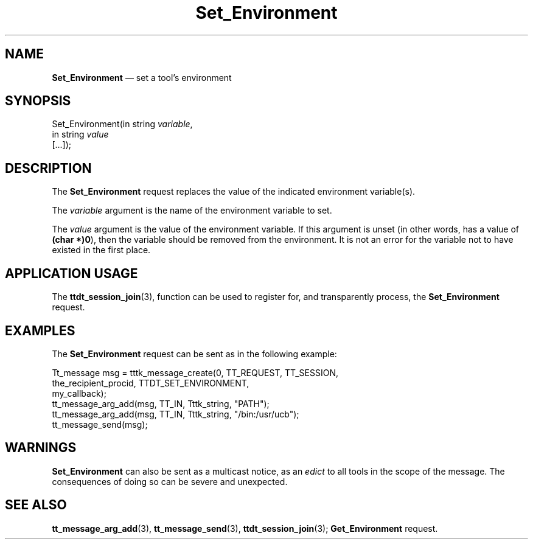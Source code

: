 '\" t
...\" Set_Env.sgm /main/6 1996/09/08 20:15:27 rws $
...\" Set_Env.sgm /main/6 1996/09/08 20:15:27 rws $-->
.de P!
.fl
\!!1 setgray
.fl
\\&.\"
.fl
\!!0 setgray
.fl			\" force out current output buffer
\!!save /psv exch def currentpoint translate 0 0 moveto
\!!/showpage{}def
.fl			\" prolog
.sy sed -e 's/^/!/' \\$1\" bring in postscript file
\!!psv restore
.
.de pF
.ie     \\*(f1 .ds f1 \\n(.f
.el .ie \\*(f2 .ds f2 \\n(.f
.el .ie \\*(f3 .ds f3 \\n(.f
.el .ie \\*(f4 .ds f4 \\n(.f
.el .tm ? font overflow
.ft \\$1
..
.de fP
.ie     !\\*(f4 \{\
.	ft \\*(f4
.	ds f4\"
'	br \}
.el .ie !\\*(f3 \{\
.	ft \\*(f3
.	ds f3\"
'	br \}
.el .ie !\\*(f2 \{\
.	ft \\*(f2
.	ds f2\"
'	br \}
.el .ie !\\*(f1 \{\
.	ft \\*(f1
.	ds f1\"
'	br \}
.el .tm ? font underflow
..
.ds f1\"
.ds f2\"
.ds f3\"
.ds f4\"
.ta 8n 16n 24n 32n 40n 48n 56n 64n 72n 
.TH "Set_Environment" "special file"
.SH "NAME"
\fBSet_Environment\fP \(em set a tool\&'s environment
.SH "SYNOPSIS"
.PP
.nf
Set_Environment(in string \fIvariable\fP,
        in string \fIvalue\fP
        [\&.\&.\&.]);
.fi
.SH "DESCRIPTION"
.PP
The
\fBSet_Environment\fP request
replaces the value of the indicated environment variable(s)\&.
.PP
The
\fIvariable\fP argument
is the name of the environment variable to set\&.
.PP
The
\fIvalue\fP argument
is the value of the environment variable\&.
If this argument is unset (in other words, has a
value of
\fB(char *)0\fP), then the
variable should be removed from the environment\&.
It is not
an error for the variable not to have existed in the first place\&.
.SH "APPLICATION USAGE"
.PP
The
\fBttdt_session_join\fP(3), function can be used to register for,
and transparently process, the
\fBSet_Environment\fP request\&.
.SH "EXAMPLES"
.PP
The
\fBSet_Environment\fP request can be sent as in the following example:
.PP
.nf
\f(CWTt_message msg = tttk_message_create(0, TT_REQUEST, TT_SESSION,
                        the_recipient_procid, TTDT_SET_ENVIRONMENT,
                        my_callback);
tt_message_arg_add(msg, TT_IN, Tttk_string, "PATH");
tt_message_arg_add(msg, TT_IN, Tttk_string, "/bin:/usr/ucb");
tt_message_send(msg);\fR
.fi
.PP
.SH "WARNINGS"
.PP
\fBSet_Environment\fP can also be sent as a multicast notice, as an
\fIedict\fP to all tools in the scope of the message\&.
The consequences of doing so can be severe and unexpected\&.
.SH "SEE ALSO"
.PP
\fBtt_message_arg_add\fP(3), \fBtt_message_send\fP(3), \fBttdt_session_join\fP(3); \fBGet_Environment\fP request\&.
...\" created by instant / docbook-to-man, Sun 02 Sep 2012, 09:41
